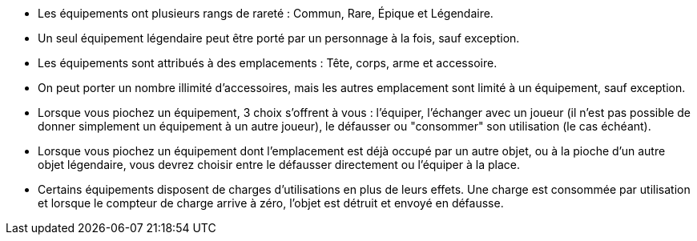 - Les équipements ont plusieurs rangs de rareté : Commun, Rare, Épique et Légendaire.
- Un seul équipement légendaire peut être porté par un personnage à la fois, sauf exception. 
- Les équipements sont attribués à des emplacements : Tête, corps, arme et accessoire.
- On peut porter un nombre illimité d'accessoires, mais les autres emplacement sont limité à un équipement, sauf exception.

- Lorsque vous piochez un équipement, 3 choix s'offrent à vous : l'équiper, l'échanger avec un joueur (il n'est pas possible de donner simplement un équipement à un autre joueur), le défausser ou "consommer" son utilisation (le cas échéant).
- Lorsque vous piochez un équipement dont l'emplacement est déjà occupé par un autre objet, ou à la pioche d'un autre objet légendaire, vous devrez choisir entre le défausser directement ou l'équiper à la place.

- Certains équipements disposent de charges d'utilisations en plus de leurs effets. Une charge est consommée par utilisation et lorsque le compteur de charge arrive à zéro, l'objet est détruit et envoyé en défausse.